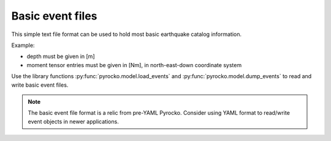 
.. _basic-event-files:

Basic event files
-----------------

This simple text file format can be used to hold most basic earthquake catalog
information.

Example:

.. code-block:: none
    :caption: events.txt

    name = ev_1 (cluster 0)
    time = 2014-11-16 22:27:00.105
    latitude = 64.622
    longitude = -17.4295
    magnitude = 4.27346
    catalog = bardarbunga_reloc
    --------------------------------------------
    name = ev_2 (cluster 0)
    time = 2014-11-18 03:18:41.398
    latitude = 64.6203
    longitude = -17.4075
    depth = 5000
    magnitude = 4.34692
    moment = 3.7186e+15
    catalog = bardarbunga_reloc
    --------------------------------------------
    name = ev_3 (cluster 0)
    time = 2014-11-23 09:22:48.570
    latitude = 64.6091
    longitude = -17.3617
    magnitude = 4.9103
    moment = 2.60286e+16
    depth = 3000
    mnn = 2.52903e+16
    mee = 1.68639e+15
    mdd = -1.03187e+16
    mne = 9.8335e+15
    mnd = -7.63905e+15
    med = 1.9335e+16
    strike1 = 77.1265
    dip1 = 57.9522
    rake1 = -138.246
    strike2 = 321.781
    dip2 = 55.6358
    rake2 = -40.0024
    catalog = bardarbunga_mti
    --------------------------------------------

* depth must be given in [m]
* moment tensor entries must be given in [Nm], in north-east-down coordinate
  system

Use the library functions :py:func:`pyrocko.model.load_events` and
:py:func:`pyrocko.model.dump_events` to read and write basic event files.

.. note::

    The basic event file format is a relic from pre-YAML Pyrocko. Consider
    using YAML format to read/write event objects in newer applications.
